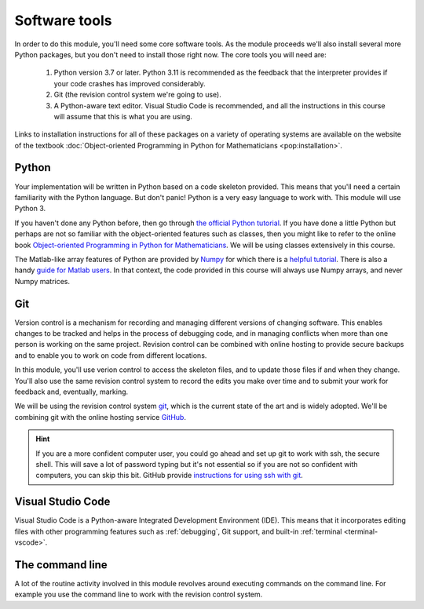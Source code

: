 Software tools
==============

In order to do this module, you'll need some core software tools. As the module
proceeds we'll also install several more Python packages, but you don't need to
install those right now. The core tools you will need are:

    1. Python version 3.7 or later. Python 3.11 is recommended as the feedback
       that the interpreter provides if your code crashes has improved
       considerably.
    2. Git (the revision control system we're going to use).
    3. A Python-aware text editor. Visual Studio Code is recommended, and all
       the instructions in this course will assume that this is what you are using.

Links to installation instructions for all of these packages on a variety of
operating systems are available on the website of the textbook :doc:`Object-oriented
Programming in Python for Mathematicians <pop:installation>`.

Python 
......

Your implementation will be written in Python based on a code skeleton
provided. This means that you'll need a certain familiarity with the
Python language. But don't panic! Python is a very easy language to
work with. This module will use Python 3. 

If you haven't done any Python before, then go through `the official
Python tutorial <https://docs.python.org/3/tutorial/index.html>`__. If
you have done a little Python but perhaps are not so familiar with the
object-oriented features such as classes, then you might like to refer to the
online book `Object-oriented Programming in Python for Mathematicians
<https://object-oriented-python.github.io>`__. We will be using classes
extensively in this course.

The Matlab-like array features of Python are provided by `Numpy
<https://www.numpy.org/>`__ for which there is a `helpful tutorial
<https://numpy.org/devdocs/user/quickstart.html>`__. There is also a
handy `guide for Matlab users
<https://numpy.org/devdocs/user/numpy-for-matlab-users.html>`__. In that context, the
code provided in this course will always use Numpy arrays, and never
Numpy matrices.

Git
...

Version control is a mechanism for recording and managing different
versions of changing software. This enables changes to be tracked and
helps in the process of debugging code, and in managing conflicts when
more than one person is working on the same project. Revision control
can be combined with online hosting to provide secure backups and to
enable you to work on code from different locations.

In this module, you'll use verion control to access the skeleton
files, and to update those files if and when they change. You'll also
use the same revision control system to record the edits you make over
time and to submit your work for feedback and, eventually, marking.

We will be using the revision control system `git <http://git-scm.com/>`_,
which is the current state of the art and is widely adopted. We'll be combining
git with the online hosting service `GitHub <http://github.org>`_.

.. proof:exercise::

    Install Git and work through the :doc:`git appendix of Object-oriented
    Programming in Python for Mathematicians <pop:a2_git>`.

    Next, go and do the `git tutorial <https://swcarpentry.github.io/git-novice/>`_
    over at Software Carpentry.

.. hint::

   If you are a more confident computer user, you could go ahead and
   set up git to work with ssh, the secure shell. This will save a lot
   of password typing but it's not essential so if you are not so
   confident with computers, you can skip this bit. GitHub provide
   `instructions for using ssh with git
   <https://help.github.com/articles/generating-an-ssh-key/>`__.


Visual Studio Code
..................

Visual Studio Code is a Python-aware Integrated Development Environment (IDE).
This means that it incorporates editing files with other programming features
such as :ref:`debugging`, Git support, and built-in :ref:`terminal
<terminal-vscode>`.

The command line
................

A lot of the routine activity involved in this module revolves around
executing commands on the command line. For example you use the
command line to work with the revision control system. 

.. proof:exercise:: 

    If you're not familiar with the Linux command line, then follow at least
    the first two sections of the `Software Carpentry Unix Shell lesson
    <https://swcarpentry.github.io/shell-novice/>`__. That guide focusses on
    the Bash shell, but zsh and the Windows Powershell use very similar
    commands.
